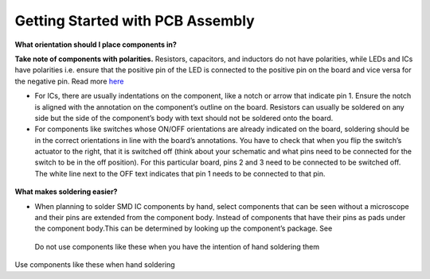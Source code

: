 Getting Started with PCB Assembly
=================================

**What orientation should I place components in?**

**Take note of components with polarities.** Resistors, capacitors, and inductors do not have polarities, while LEDs and ICs have polarities i.e. ensure that the positive pin of the LED is connected to the positive pin on the board and vice versa for the negative pin. Read more `here <https://learn.sparkfun.com/tutorials/polarity/diode-and-led-polarity>`_

* For ICs, there are usually indentations on the component, like a notch or arrow that indicate pin 1. Ensure the notch is aligned with the annotation on the component’s outline on the board. Resistors can usually be soldered on any side but the side of the component’s body with text should not be soldered onto the board.

* For components like switches whose ON/OFF orientations are already indicated on the board, soldering should be in the correct orientations in line with the board’s annotations. You have to check that when you flip the switch’s actuator to the right, that it is switched off (think about your schematic and what pins need to be connected for the switch to be in the off position). For this particular board, pins 2 and 3 need to be connected to be switched off. The white line next to the OFF text indicates that pin 1 needs to be connected to that pin.

.. figure:: ../_static/images/assembly1.PNG
    :figwidth: 700px
    :target: ../_static/images/assembly1.PNG

**What makes soldering easier?**

* When planning to solder SMD IC components by hand, select components that can be seen without a microscope and their pins are extended from the component body. Instead of components that have their pins as pads under the component body.This can be determined by looking up the component’s package. See 

.. figure:: ../_static/images/assembly2.PNG
    :figwidth: 700px
    :target: ../_static/images/assembly2.PNG
    
 Do not use components like these when you have the intention of hand soldering them
    
.. figure:: ../_static/images/assembly3.PNG
    :figwidth: 700px
    :target: ../_static/images/assembly3.PNG
    
Use components like these when hand soldering
